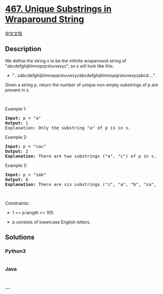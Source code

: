* [[https://leetcode.com/problems/unique-substrings-in-wraparound-string][467.
Unique Substrings in Wraparound String]]
  :PROPERTIES:
  :CUSTOM_ID: unique-substrings-in-wraparound-string
  :END:
[[./solution/0400-0499/0467.Unique Substrings in Wraparound String/README.org][中文文档]]

** Description
   :PROPERTIES:
   :CUSTOM_ID: description
   :END:

#+begin_html
  <p>
#+end_html

We define the string s to be the infinite wraparound string of
"abcdefghijklmnopqrstuvwxyz", so s will look like this:

#+begin_html
  </p>
#+end_html

#+begin_html
  <ul>
#+end_html

#+begin_html
  <li>
#+end_html

"...zabcdefghijklmnopqrstuvwxyzabcdefghijklmnopqrstuvwxyzabcd....".

#+begin_html
  </li>
#+end_html

#+begin_html
  </ul>
#+end_html

#+begin_html
  <p>
#+end_html

Given a string p, return the number of unique non-empty substrings of p
are present in s.

#+begin_html
  </p>
#+end_html

#+begin_html
  <p>
#+end_html

 

#+begin_html
  </p>
#+end_html

#+begin_html
  <p>
#+end_html

Example 1:

#+begin_html
  </p>
#+end_html

#+begin_html
  <pre>
  <strong>Input:</strong> p = &quot;a&quot;
  <strong>Output:</strong> 1
  Explanation: Only the substring &quot;a&quot; of p is in s.
  </pre>
#+end_html

#+begin_html
  <p>
#+end_html

Example 2:

#+begin_html
  </p>
#+end_html

#+begin_html
  <pre>
  <strong>Input:</strong> p = &quot;cac&quot;
  <strong>Output:</strong> 2
  <strong>Explanation:</strong> There are two substrings (&quot;a&quot;, &quot;c&quot;) of p in s.
  </pre>
#+end_html

#+begin_html
  <p>
#+end_html

Example 3:

#+begin_html
  </p>
#+end_html

#+begin_html
  <pre>
  <strong>Input:</strong> p = &quot;zab&quot;
  <strong>Output:</strong> 6
  <strong>Explanation:</strong> There are six substrings (&quot;z&quot;, &quot;a&quot;, &quot;b&quot;, &quot;za&quot;, &quot;ab&quot;, and &quot;zab&quot;) of p in s.
  </pre>
#+end_html

#+begin_html
  <p>
#+end_html

 

#+begin_html
  </p>
#+end_html

#+begin_html
  <p>
#+end_html

Constraints:

#+begin_html
  </p>
#+end_html

#+begin_html
  <ul>
#+end_html

#+begin_html
  <li>
#+end_html

1 <= p.length <= 105

#+begin_html
  </li>
#+end_html

#+begin_html
  <li>
#+end_html

p consists of lowercase English letters.

#+begin_html
  </li>
#+end_html

#+begin_html
  </ul>
#+end_html

** Solutions
   :PROPERTIES:
   :CUSTOM_ID: solutions
   :END:

#+begin_html
  <!-- tabs:start -->
#+end_html

*** *Python3*
    :PROPERTIES:
    :CUSTOM_ID: python3
    :END:
#+begin_src python
#+end_src

*** *Java*
    :PROPERTIES:
    :CUSTOM_ID: java
    :END:
#+begin_src java
#+end_src

*** *...*
    :PROPERTIES:
    :CUSTOM_ID: section
    :END:
#+begin_example
#+end_example

#+begin_html
  <!-- tabs:end -->
#+end_html
